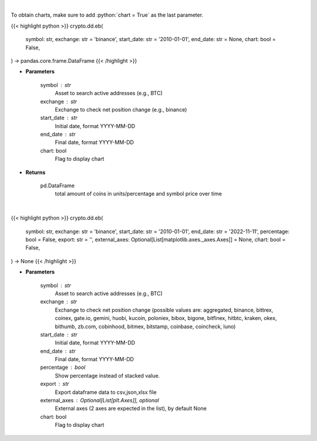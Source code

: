 .. role:: python(code)
    :language: python
    :class: highlight

|

To obtain charts, make sure to add :python:`chart = True` as the last parameter.

.. raw:: html

    <h3>
    > Getting data
    </h3>

{{< highlight python >}}
crypto.dd.eb(
    symbol: str,
    exchange: str = 'binance',
    start_date: str = '2010-01-01',
    end_date: str = None,
    chart: bool = False,
) -> pandas.core.frame.DataFrame
{{< /highlight >}}

.. raw:: html

    <p>
    Returns the total amount of coins held on exchange addresses in units and percentage.
    [Source: https://glassnode.com]
    </p>

* **Parameters**

    symbol : str
        Asset to search active addresses (e.g., BTC)
    exchange : str
        Exchange to check net position change (e.g., binance)
    start_date : str
        Initial date, format YYYY-MM-DD
    end_date : str
        Final date, format YYYY-MM-DD
    chart: bool
       Flag to display chart


* **Returns**

    pd.DataFrame
        total amount of coins in units/percentage and symbol price over time

|

.. raw:: html

    <h3>
    > Getting charts
    </h3>

{{< highlight python >}}
crypto.dd.eb(
    symbol: str,
    exchange: str = 'binance',
    start_date: str = '2010-01-01',
    end_date: str = '2022-11-11',
    percentage: bool = False,
    export: str = '',
    external_axes: Optional[List[matplotlib.axes._axes.Axes]] = None,
    chart: bool = False,
) -> None
{{< /highlight >}}

.. raw:: html

    <p>
    Display total amount of coins held on exchange addresses in units and percentage.
    [Source: https://glassnode.org]
    </p>

* **Parameters**

    symbol : str
        Asset to search active addresses (e.g., BTC)
    exchange : str
        Exchange to check net position change (possible values are: aggregated, binance, bittrex,
        coinex, gate.io, gemini, huobi, kucoin, poloniex, bibox, bigone, bitfinex, hitbtc, kraken,
        okex, bithumb, zb.com, cobinhood, bitmex, bitstamp, coinbase, coincheck, luno)
    start_date : str
        Initial date, format YYYY-MM-DD
    end_date : str
        Final date, format YYYY-MM-DD
    percentage : bool
        Show percentage instead of stacked value.
    export : str
        Export dataframe data to csv,json,xlsx file
    external_axes : Optional[List[plt.Axes]], optional
        External axes (2 axes are expected in the list), by default None
    chart: bool
       Flag to display chart

